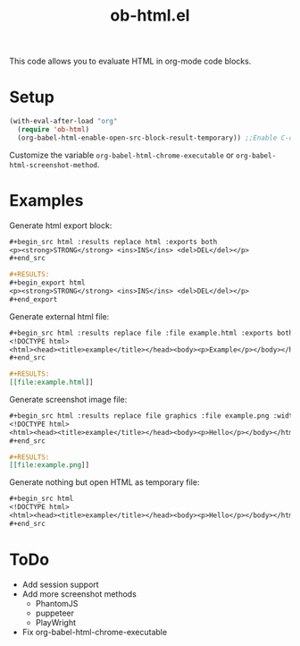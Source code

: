 #+TITLE: ob-html.el

This code allows you to evaluate HTML in org-mode code blocks.

[[file:./screenshot.png]]

* Setup

#+begin_src emacs-lisp
(with-eval-after-load "org"
  (require 'ob-html)
  (org-babel-html-enable-open-src-block-result-temporary)) ;;Enable C-c C-o on html code block
#+end_src

Customize the variable ~org-babel-html-chrome-executable~ or ~org-babel-html-screenshot-method~.

* Examples
Generate html export block:

#+begin_src org
,#+begin_src html :results replace html :exports both
<p><strong>STRONG</strong> <ins>INS</ins> <del>DEL</del></p>
,#+end_src

,#+RESULTS:
,#+begin_export html
<p><strong>STRONG</strong> <ins>INS</ins> <del>DEL</del></p>
,#+end_export
#+end_src

Generate external html file:

#+begin_src org
,#+begin_src html :results replace file :file example.html :exports both
<!DOCTYPE html>
<html><head><title>example</title></head><body><p>Example</p></body></html>
,#+end_src

,#+RESULTS:
[​[file:example.html]]
#+end_src

Generate screenshot image file:

#+begin_src org
,#+begin_src html :results replace file graphics :file example.png :width 640 :height 100 :exports both
<!DOCTYPE html>
<html><head><title>example</title></head><body><p>Hello</p></body></html>
,#+end_src

,#+RESULTS:
[​[file:example.png]]
#+end_src

Generate nothing but open HTML as temporary file:

#+begin_src org
,#+begin_src html
<!DOCTYPE html>
<html><head><title>example</title></head><body><p>Hello</p></body></html>
,#+end_src
#+end_src

* ToDo

- Add session support
- Add more screenshot methods
  - PhantomJS
  - puppeteer
  - PlayWright
- Fix org-babel-html-chrome-executable
